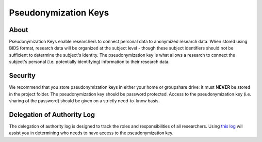 Pseudonymization Keys
***********

.. _`this log`: https://irb.northwestern.edu/docs/delegation-of-authority-log_social-behavioral-research-compliance-2004.doc

About
============
Pseudonymization Keys enable researchers to connect personal data to anonymized research data. 
When stored using BIDS format, research data will be organized at the subject level - though these subject identifiers should not be sufficient to determine the subject's identity. 
The pseudonymization key is what allows a research to connect the subject's personal (i.e. potentially identifying) information to their research data. 

Security
=======
We recommend that you store pseudonymization keys in either your home or groupshare drive: it must **NEVER** be stored in the project folder. 
The pseudonymization key should be password protected. 
Access to the pseudonymization key (i.e. sharing of the password) should be given on a strictly need-to-know basis. 

Delegation of Authority Log
==========
The delegation of authority log is designed to track the roles and responsibilities of all researchers. 
Using `this log`_ will assist you in determining who needs to have access to the pseudonymization key. 
